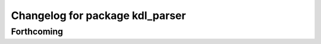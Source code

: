 ^^^^^^^^^^^^^^^^^^^^^^^^^^^^^^^^
Changelog for package kdl_parser
^^^^^^^^^^^^^^^^^^^^^^^^^^^^^^^^

Forthcoming
-----------
